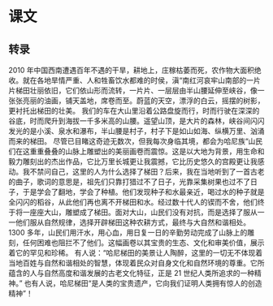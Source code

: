 * 课文
** 转录
2010 年中国西南遭遇百年不遇的干旱，耕地上，庄稼枯萎而死，农作物大面积绝收。就在各地旱情严重、人和牲畜饮水都难的时侯，滇“南红河哀牢山南部的一片片梯田壮丽依旧，它们依山形而流转，一片片、一层层由半山腰延伸至峡谷，像一张张亮丽的油画，铺天盖地，席卷而至。蔚蓝的天空，漂浮的白云，摇摆的树影，更衬托出梯田的壮美。
我们的车在大山里沿着公路盘旋而行，时而行驶在深深的谷底，时而爬升到海拔一千多米高的山腰。遥望山顶，是大片的森林，峡谷间闪闪发光的是小溪、泉水和瀑布，半山腰是村子，村子下是如山如海、纵横万里、汹涌而来的梯田。
尽管已目睹这奇迹无数次，但我每次身临其境，都会为哈尼族“山民们在这重重叠叠的山脉上雕塑出的美丽画卷而震惊。这是以大地为背景，用生命和毅力雕刻出的杰出作品，它比万里长城更让我震撼，它比历史悠久的宫殿更让我感动。我不禁问自己，这里的人为什么选择了梯田？后来，我在当地听到了一首古老的曲子，歌词的意思是，祖先们只靠打猎过不了日子，光靠采集树果也过不了日子，于是学会了翻地，学会了种植。他们发现种子和水最亲近，喝过水的种子就是全闪闪的稻谷，从此他们再也离不开梯田和水。经过数十代人的锲而不舍，他们终于将一座座大山，雕塑成了梯田。面对大山，山民们没有对抗，而是选择了服从一一他们服从自然规律，选择开辟梯田这种农耕方式，最终与大自然和谐相处。
1300 多年，山民们用汗水，用心血，用日复一日的辛勤劳动完成了山脉上的雕刻，任何困难也阻拦不了他们。这幅画卷以其宝贵的生态、文化和审美价值，展示着它的罕见和珍稀。
有人说：“哈尼梯田的美景让人陶醉，这里的一切无不体现着当地百姓与自然和谐相处的智慧，体现着民众对自身文化和自然环境的尊重。它所蕴含的人与自然高度和谐发展的古老文化特征，正是 21 世纪人类所追求的一种精神。”
也有人说，哈尼梯田“是人类的宝贵遗产，它向我们证明人类拥有惊人的创造精神”！
